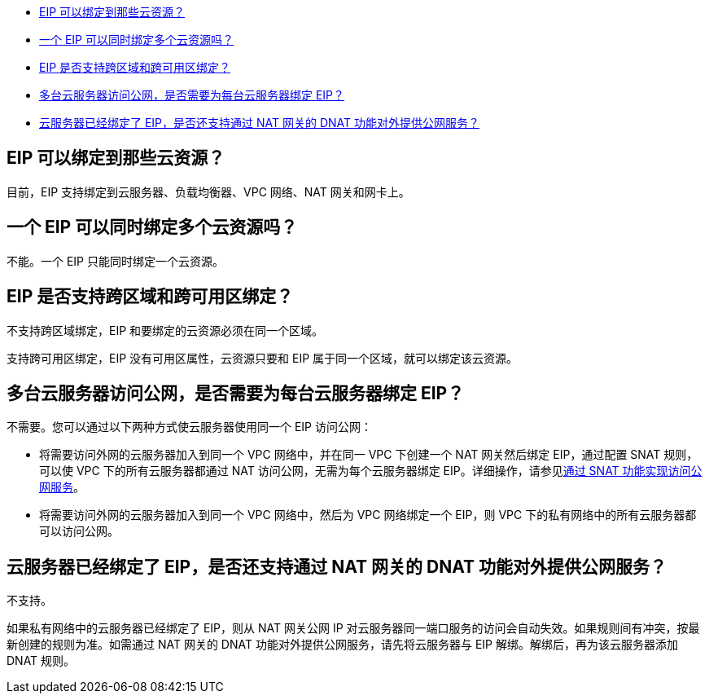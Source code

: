 
//绑定与解绑 FAQ


* <<q1>>
* <<q2>>
* <<q3>>
* <<q4>>
* <<q5>>

[#q1]
== EIP 可以绑定到那些云资源？

目前，EIP 支持绑定到云服务器、负载均衡器、VPC 网络、NAT 网关和网卡上。

[#q2]
== 一个 EIP 可以同时绑定多个云资源吗？

不能。一个 EIP 只能同时绑定一个云资源。

[#q3]
== EIP 是否支持跨区域和跨可用区绑定？

不支持跨区域绑定，EIP 和要绑定的云资源必须在同一个区域。

支持跨可用区绑定，EIP 没有可用区属性，云资源只要和 EIP 属于同一个区域，就可以绑定该云资源。

[#q4]
== 多台云服务器访问公网，是否需要为每台云服务器绑定 EIP？

不需要。您可以通过以下两种方式使云服务器使用同一个 EIP 访问公网：

* 将需要访问外网的云服务器加入到同一个 VPC 网络中，并在同一 VPC 下创建一个 NAT 网关然后绑定 EIP，通过配置 SNAT 规则，可以使 VPC 下的所有云服务器都通过 NAT 访问公网，无需为每个云服务器绑定 EIP。详细操作，请参见link:../../../nat_gateway/quickstart/snat_qs/[通过 SNAT 功能实现访问公网服务]。
* 将需要访问外网的云服务器加入到同一个 VPC 网络中，然后为 VPC 网络绑定一个 EIP，则 VPC 下的私有网络中的所有云服务器都可以访问公网。

[#q5]
== 云服务器已经绑定了 EIP，是否还支持通过 NAT 网关的 DNAT 功能对外提供公网服务？

不支持。

如果私有网络中的云服务器已经绑定了 EIP，则从 NAT 网关公网 IP 对云服务器同一端口服务的访问会自动失效。如果规则间有冲突，按最新创建的规则为准。如需通过 NAT 网关的 DNAT 功能对外提供公网服务，请先将云服务器与 EIP 解绑。解绑后，再为该云服务器添加 DNAT 规则。